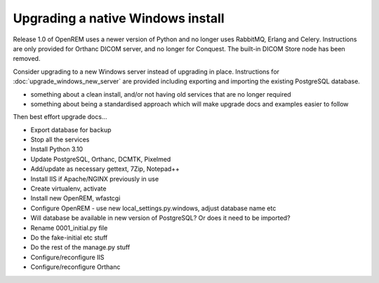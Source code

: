 **********************************
Upgrading a native Windows install
**********************************

Release 1.0 of OpenREM uses a newer version of Python and no longer uses RabbitMQ, Erlang and Celery. Instructions
are only provided for Orthanc DICOM server, and no longer for Conquest. The built-in DICOM Store node has been removed.

Consider upgrading to a new Windows server instead of upgrading in place. Instructions for
:doc:`upgrade_windows_new_server` are provided including exporting and importing the existing PostgreSQL database.

* something about a clean install, and/or not having old services that are no longer required
* something about being a standardised approach which will make upgrade docs and examples easier to follow

Then best effort upgrade docs...

* Export database for backup
* Stop all the services
* Install Python 3.10
* Update PostgreSQL, Orthanc, DCMTK, Pixelmed
* Add/update as necessary gettext, 7Zip, Notepad++
* Install IIS if Apache/NGINX previously in use

* Create virtualenv, activate
* Install new OpenREM, wfastcgi

* Configure OpenREM - use new local_settings.py.windows, adjust database name etc
* Will database be available in new version of PostgreSQL? Or does it need to be imported?

* Rename 0001_initial.py file
* Do the fake-initial etc stuff
* Do the rest of the manage.py stuff

* Configure/reconfigure IIS

* Configure/reconfigure Orthanc

